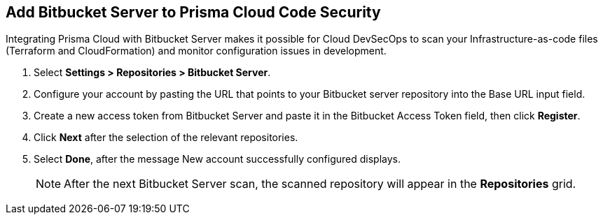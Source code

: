 :topic_type: task

[.task]
== Add Bitbucket Server to Prisma Cloud Code Security

Integrating Prisma Cloud with Bitbucket Server makes it possible for Cloud DevSecOps  to scan your Infrastructure-as-code files (Terraform and CloudFormation) and monitor configuration issues in development.

[.procedure]

. Select *Settings > Repositories > Bitbucket Server*.
+
//TODO: image::.png[width=800]

. Configure your account by pasting the URL that points to your Bitbucket server repository into the Base URL input field. 
+
//TODO: image::.png[width=800]

. Create a new access token from Bitbucket Server and paste it in the Bitbucket Access Token field, then click *Register*.
+
//TODO: image::.png[width=800]

. Click *Next* after the selection of the relevant repositories.
+
//TODO: image::.png[width=800]

. Select *Done*, after the message New account successfully configured displays.
+
//TODO: image::.png[width=800]
+
NOTE: After the next Bitbucket Server scan, the scanned repository will appear in the *Repositories* grid. 
